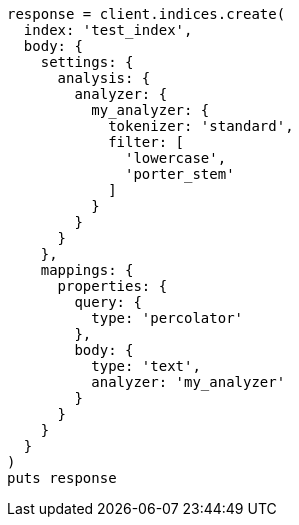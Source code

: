 [source, ruby]
----
response = client.indices.create(
  index: 'test_index',
  body: {
    settings: {
      analysis: {
        analyzer: {
          my_analyzer: {
            tokenizer: 'standard',
            filter: [
              'lowercase',
              'porter_stem'
            ]
          }
        }
      }
    },
    mappings: {
      properties: {
        query: {
          type: 'percolator'
        },
        body: {
          type: 'text',
          analyzer: 'my_analyzer'
        }
      }
    }
  }
)
puts response
----
